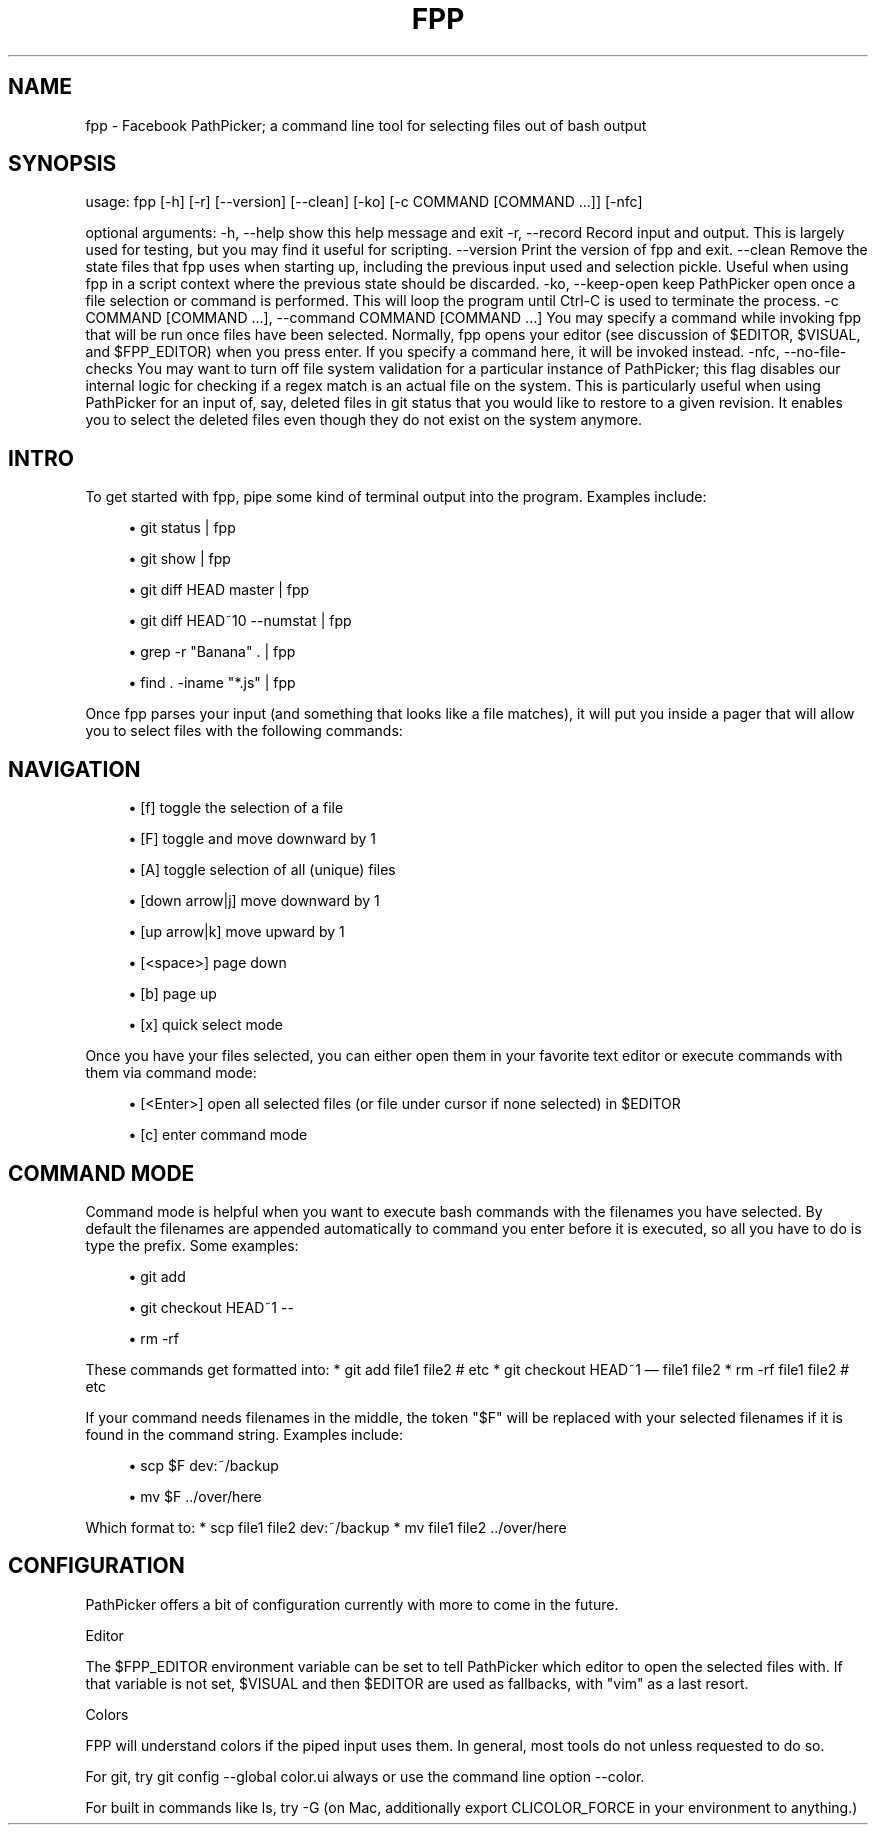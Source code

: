 '\" t
.\"     Title: fpp
.\"    Author: [FIXME: author] [see http://docbook.sf.net/el/author]
.\" Generator: DocBook XSL Stylesheets v1.78.1 <http://docbook.sf.net/>
.\"      Date: 06/15/2015
.\"    Manual: \ \&
.\"    Source: \ \&
.\"  Language: English
.\"
.TH "FPP" "1" "06/15/2015" "\ \&" "\ \&"
.\" -----------------------------------------------------------------
.\" * Define some portability stuff
.\" -----------------------------------------------------------------
.\" ~~~~~~~~~~~~~~~~~~~~~~~~~~~~~~~~~~~~~~~~~~~~~~~~~~~~~~~~~~~~~~~~~
.\" http://bugs.debian.org/507673
.\" http://lists.gnu.org/archive/html/groff/2009-02/msg00013.html
.\" ~~~~~~~~~~~~~~~~~~~~~~~~~~~~~~~~~~~~~~~~~~~~~~~~~~~~~~~~~~~~~~~~~
.ie \n(.g .ds Aq \(aq
.el       .ds Aq '
.\" -----------------------------------------------------------------
.\" * set default formatting
.\" -----------------------------------------------------------------
.\" disable hyphenation
.nh
.\" disable justification (adjust text to left margin only)
.ad l
.\" -----------------------------------------------------------------
.\" * MAIN CONTENT STARTS HERE *
.\" -----------------------------------------------------------------
.SH "NAME"
fpp \- Facebook PathPicker; a command line tool for selecting files out of bash output
.SH "SYNOPSIS"
.sp
usage: fpp [\-h] [\-r] [\-\-version] [\-\-clean] [\-ko] [\-c COMMAND [COMMAND \&...]] [\-nfc]
.sp
optional arguments: \-h, \-\-help show this help message and exit \-r, \-\-record Record input and output\&. This is largely used for testing, but you may find it useful for scripting\&. \-\-version Print the version of fpp and exit\&. \-\-clean Remove the state files that fpp uses when starting up, including the previous input used and selection pickle\&. Useful when using fpp in a script context where the previous state should be discarded\&. \-ko, \-\-keep\-open keep PathPicker open once a file selection or command is performed\&. This will loop the program until Ctrl\-C is used to terminate the process\&. \-c COMMAND [COMMAND \&...], \-\-command COMMAND [COMMAND \&...] You may specify a command while invoking fpp that will be run once files have been selected\&. Normally, fpp opens your editor (see discussion of $EDITOR, $VISUAL, and $FPP_EDITOR) when you press enter\&. If you specify a command here, it will be invoked instead\&. \-nfc, \-\-no\-file\-checks You may want to turn off file system validation for a particular instance of PathPicker; this flag disables our internal logic for checking if a regex match is an actual file on the system\&. This is particularly useful when using PathPicker for an input of, say, deleted files in git status that you would like to restore to a given revision\&. It enables you to select the deleted files even though they do not exist on the system anymore\&.
.SH "INTRO"
.sp
To get started with fpp, pipe some kind of terminal output into the program\&. Examples include:
.sp
.RS 4
.ie n \{\
\h'-04'\(bu\h'+03'\c
.\}
.el \{\
.sp -1
.IP \(bu 2.3
.\}
git status | fpp
.RE
.sp
.RS 4
.ie n \{\
\h'-04'\(bu\h'+03'\c
.\}
.el \{\
.sp -1
.IP \(bu 2.3
.\}
git show | fpp
.RE
.sp
.RS 4
.ie n \{\
\h'-04'\(bu\h'+03'\c
.\}
.el \{\
.sp -1
.IP \(bu 2.3
.\}
git diff HEAD master | fpp
.RE
.sp
.RS 4
.ie n \{\
\h'-04'\(bu\h'+03'\c
.\}
.el \{\
.sp -1
.IP \(bu 2.3
.\}
git diff HEAD~10 \-\-numstat | fpp
.RE
.sp
.RS 4
.ie n \{\
\h'-04'\(bu\h'+03'\c
.\}
.el \{\
.sp -1
.IP \(bu 2.3
.\}
grep \-r "Banana" \&. | fpp
.RE
.sp
.RS 4
.ie n \{\
\h'-04'\(bu\h'+03'\c
.\}
.el \{\
.sp -1
.IP \(bu 2.3
.\}
find \&. \-iname "*\&.js" | fpp
.RE
.sp
Once fpp parses your input (and something that looks like a file matches), it will put you inside a pager that will allow you to select files with the following commands:
.SH "NAVIGATION"
.sp
.RS 4
.ie n \{\
\h'-04'\(bu\h'+03'\c
.\}
.el \{\
.sp -1
.IP \(bu 2.3
.\}
[f] toggle the selection of a file
.RE
.sp
.RS 4
.ie n \{\
\h'-04'\(bu\h'+03'\c
.\}
.el \{\
.sp -1
.IP \(bu 2.3
.\}
[F] toggle and move downward by 1
.RE
.sp
.RS 4
.ie n \{\
\h'-04'\(bu\h'+03'\c
.\}
.el \{\
.sp -1
.IP \(bu 2.3
.\}
[A] toggle selection of all (unique) files
.RE
.sp
.RS 4
.ie n \{\
\h'-04'\(bu\h'+03'\c
.\}
.el \{\
.sp -1
.IP \(bu 2.3
.\}
[down arrow|j] move downward by 1
.RE
.sp
.RS 4
.ie n \{\
\h'-04'\(bu\h'+03'\c
.\}
.el \{\
.sp -1
.IP \(bu 2.3
.\}
[up arrow|k] move upward by 1
.RE
.sp
.RS 4
.ie n \{\
\h'-04'\(bu\h'+03'\c
.\}
.el \{\
.sp -1
.IP \(bu 2.3
.\}
[<space>] page down
.RE
.sp
.RS 4
.ie n \{\
\h'-04'\(bu\h'+03'\c
.\}
.el \{\
.sp -1
.IP \(bu 2.3
.\}
[b] page up
.RE
.sp
.RS 4
.ie n \{\
\h'-04'\(bu\h'+03'\c
.\}
.el \{\
.sp -1
.IP \(bu 2.3
.\}
[x] quick select mode
.RE
.sp
Once you have your files selected, you can either open them in your favorite text editor or execute commands with them via command mode:
.sp
.RS 4
.ie n \{\
\h'-04'\(bu\h'+03'\c
.\}
.el \{\
.sp -1
.IP \(bu 2.3
.\}
[<Enter>] open all selected files (or file under cursor if none selected) in $EDITOR
.RE
.sp
.RS 4
.ie n \{\
\h'-04'\(bu\h'+03'\c
.\}
.el \{\
.sp -1
.IP \(bu 2.3
.\}
[c] enter command mode
.RE
.SH "COMMAND MODE"
.sp
Command mode is helpful when you want to execute bash commands with the filenames you have selected\&. By default the filenames are appended automatically to command you enter before it is executed, so all you have to do is type the prefix\&. Some examples:
.sp
.RS 4
.ie n \{\
\h'-04'\(bu\h'+03'\c
.\}
.el \{\
.sp -1
.IP \(bu 2.3
.\}
git add
.RE
.sp
.RS 4
.ie n \{\
\h'-04'\(bu\h'+03'\c
.\}
.el \{\
.sp -1
.IP \(bu 2.3
.\}
git checkout HEAD~1 \-\-
.RE
.sp
.RS 4
.ie n \{\
\h'-04'\(bu\h'+03'\c
.\}
.el \{\
.sp -1
.IP \(bu 2.3
.\}
rm \-rf
.RE
.sp
These commands get formatted into: * git add file1 file2 # etc * git checkout HEAD~1 \(em file1 file2 * rm \-rf file1 file2 # etc
.sp
If your command needs filenames in the middle, the token "$F" will be replaced with your selected filenames if it is found in the command string\&. Examples include:
.sp
.RS 4
.ie n \{\
\h'-04'\(bu\h'+03'\c
.\}
.el \{\
.sp -1
.IP \(bu 2.3
.\}
scp $F dev:~/backup
.RE
.sp
.RS 4
.ie n \{\
\h'-04'\(bu\h'+03'\c
.\}
.el \{\
.sp -1
.IP \(bu 2.3
.\}
mv $F \&.\&./over/here
.RE
.sp
Which format to: * scp file1 file2 dev:~/backup * mv file1 file2 \&.\&./over/here
.SH "CONFIGURATION"
.sp
PathPicker offers a bit of configuration currently with more to come in the future\&.
.sp
Editor
.sp
The $FPP_EDITOR environment variable can be set to tell PathPicker which editor to open the selected files with\&. If that variable is not set, $VISUAL and then $EDITOR are used as fallbacks, with "vim" as a last resort\&.
.sp
Colors
.sp
FPP will understand colors if the piped input uses them\&. In general, most tools do not unless requested to do so\&.
.sp
For git, try git config \-\-global color\&.ui always or use the command line option \-\-color\&.
.sp
For built in commands like ls, try \-G (on Mac, additionally export CLICOLOR_FORCE in your environment to anything\&.)
